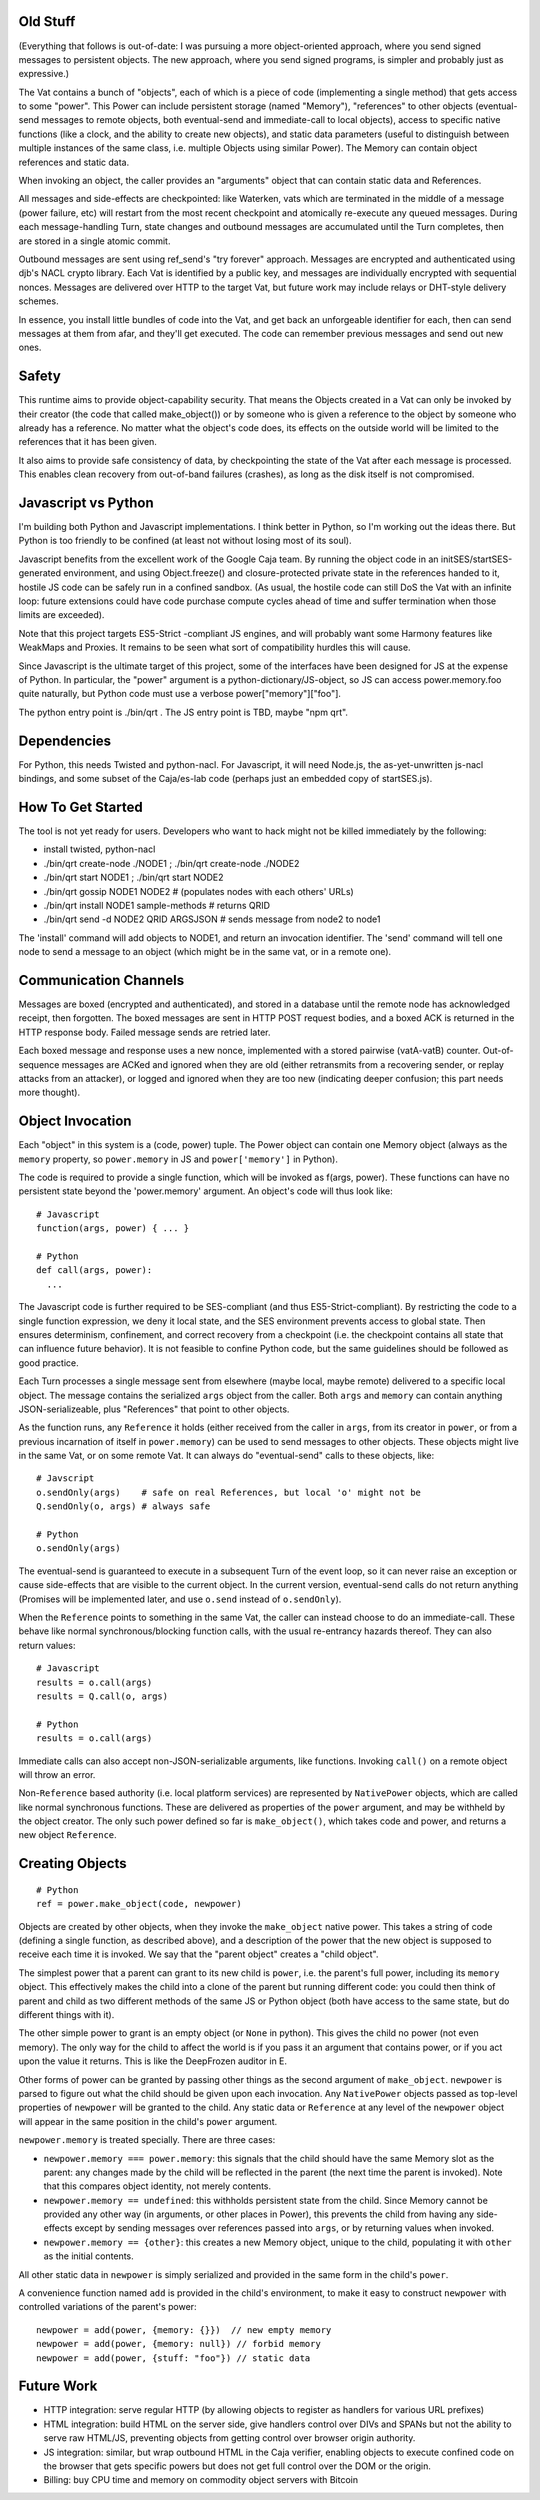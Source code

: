 
Old Stuff
---------

(Everything that follows is out-of-date: I was pursuing a more
object-oriented approach, where you send signed messages to persistent
objects. The new approach, where you send signed programs, is simpler and
probably just as expressive.)

The Vat contains a bunch of "objects", each of which is a piece of code
(implementing a single method) that gets access to some "power". This Power
can include persistent storage (named "Memory"), "references" to other
objects (eventual-send messages to remote objects, both eventual-send and
immediate-call to local objects), access to specific native functions (like a
clock, and the ability to create new objects), and static data parameters
(useful to distinguish between multiple instances of the same class, i.e.
multiple Objects using similar Power). The Memory can contain object
references and static data.

When invoking an object, the caller provides an "arguments" object that can
contain static data and References.

All messages and side-effects are checkpointed: like Waterken, vats which are
terminated in the middle of a message (power failure, etc) will restart from
the most recent checkpoint and atomically re-execute any queued messages.
During each message-handling Turn, state changes and outbound messages are
accumulated until the Turn completes, then are stored in a single atomic
commit.

Outbound messages are sent using ref_send's "try forever" approach. Messages
are encrypted and authenticated using djb's NACL crypto library. Each Vat is
identified by a public key, and messages are individually encrypted with
sequential nonces. Messages are delivered over HTTP to the target Vat, but
future work may include relays or DHT-style delivery schemes.

In essence, you install little bundles of code into the Vat, and get back an
unforgeable identifier for each, then can send messages at them from afar,
and they'll get executed. The code can remember previous messages and send
out new ones.

Safety
------

This runtime aims to provide object-capability security. That means the
Objects created in a Vat can only be invoked by their creator (the code that
called make_object()) or by someone who is given a reference to the object by
someone who already has a reference. No matter what the object's code does,
its effects on the outside world will be limited to the references that it
has been given.

It also aims to provide safe consistency of data, by checkpointing the state
of the Vat after each message is processed. This enables clean recovery from
out-of-band failures (crashes), as long as the disk itself is not
compromised.

Javascript vs Python
--------------------

I'm building both Python and Javascript implementations. I think better in
Python, so I'm working out the ideas there. But Python is too friendly to be
confined (at least not without losing most of its soul).

Javascript benefits from the excellent work of the Google Caja team. By
running the object code in an initSES/startSES-generated environment, and
using Object.freeze() and closure-protected private state in the references
handed to it, hostile JS code can be safely run in a confined sandbox. (As
usual, the hostile code can still DoS the Vat with an infinite loop: future
extensions could have code purchase compute cycles ahead of time and suffer
termination when those limits are exceeded).

Note that this project targets ES5-Strict -compliant JS engines, and will
probably want some Harmony features like WeakMaps and Proxies. It remains to
be seen what sort of compatibility hurdles this will cause.

Since Javascript is the ultimate target of this project, some of the
interfaces have been designed for JS at the expense of Python. In particular,
the "power" argument is a python-dictionary/JS-object, so JS can access
power.memory.foo quite naturally, but Python code must use a verbose
power["memory"]["foo"].

The python entry point is ./bin/qrt . The JS entry point is TBD, maybe "npm
qrt".

Dependencies
------------

For Python, this needs Twisted and python-nacl. For Javascript, it will need
Node.js, the as-yet-unwritten js-nacl bindings, and some subset of the
Caja/es-lab code (perhaps just an embedded copy of startSES.js).

How To Get Started
------------------

The tool is not yet ready for users. Developers who want to hack might not be
killed immediately by the following:

* install twisted, python-nacl
* ./bin/qrt create-node ./NODE1 ; ./bin/qrt create-node ./NODE2
* ./bin/qrt start NODE1 ; ./bin/qrt start NODE2
* ./bin/qrt gossip NODE1 NODE2  # (populates nodes with each others' URLs)
* ./bin/qrt install NODE1 sample-methods  # returns QRID
* ./bin/qrt send -d NODE2 QRID ARGSJSON # sends message from node2 to node1

The 'install' command will add objects to NODE1, and return an invocation
identifier. The 'send' command will tell one node to send a message to an
object (which might be in the same vat, or in a remote one).

Communication Channels
----------------------

Messages are boxed (encrypted and authenticated), and stored in a database
until the remote node has acknowledged receipt, then forgotten. The boxed
messages are sent in HTTP POST request bodies, and a boxed ACK is returned in
the HTTP response body. Failed message sends are retried later.

Each boxed message and response uses a new nonce, implemented with a stored
pairwise (vatA-vatB) counter. Out-of-sequence messages are ACKed and ignored
when they are old (either retransmits from a recovering sender, or replay
attacks from an attacker), or logged and ignored when they are too new
(indicating deeper confusion; this part needs more thought).

Object Invocation
-----------------

Each "object" in this system is a (code, power) tuple. The Power object can
contain one Memory object (always as the ``memory`` property, so
``power.memory`` in JS and ``power['memory']`` in Python).

The code is required to provide a single function, which will be invoked as
f(args, power). These functions can have no persistent state beyond the
'power.memory' argument. An object's code will thus look like::

 # Javascript
 function(args, power) { ... }
 
 # Python
 def call(args, power):
   ...

The Javascript code is further required to be SES-compliant (and thus
ES5-Strict-compliant). By restricting the code to a single function
expression, we deny it local state, and the SES environment prevents access
to global state. Then ensures determinism, confinement, and correct recovery
from a checkpoint (i.e. the checkpoint contains all state that can influence
future behavior). It is not feasible to confine Python code, but the same
guidelines should be followed as good practice.

Each Turn processes a single message sent from elsewhere (maybe local, maybe
remote) delivered to a specific local object. The message contains the
serialized ``args`` object from the caller. Both ``args`` and ``memory`` can
contain anything JSON-serializeable, plus "References" that point to other
objects.

As the function runs, any ``Reference`` it holds (either received from the
caller in ``args``, from its creator in ``power``, or from a previous
incarnation of itself in ``power.memory``) can be used to send messages to
other objects. These objects might live in the same Vat, or on some remote
Vat. It can always do "eventual-send" calls to these objects, like::

 # Javscript
 o.sendOnly(args)    # safe on real References, but local 'o' might not be
 Q.sendOnly(o, args) # always safe
 
 # Python
 o.sendOnly(args)

The eventual-send is guaranteed to execute in a subsequent Turn of the event
loop, so it can never raise an exception or cause side-effects that are
visible to the current object. In the current version, eventual-send calls do
not return anything (Promises will be implemented later, and use ``o.send``
instead of ``o.sendOnly``).

When the ``Reference`` points to something in the same Vat, the caller can
instead choose to do an immediate-call. These behave like normal
synchronous/blocking function calls, with the usual re-entrancy hazards
thereof. They can also return values::

 # Javascript
 results = o.call(args)
 results = Q.call(o, args)

 # Python
 results = o.call(args)

Immediate calls can also accept non-JSON-serializable arguments, like
functions. Invoking ``call()`` on a remote object will throw an error.

Non-``Reference`` based authority (i.e. local platform services) are
represented by ``NativePower`` objects, which are called like normal
synchronous functions. These are delivered as properties of the ``power``
argument, and may be withheld by the object creator. The only such power
defined so far is ``make_object()``, which takes code and power, and returns
a new object ``Reference``.

Creating Objects
----------------

::

 # Python
 ref = power.make_object(code, newpower)

Objects are created by other objects, when they invoke the ``make_object``
native power. This takes a string of code (defining a single function, as
described above), and a description of the power that the new object is
supposed to receive each time it is invoked. We say that the "parent object"
creates a "child object".

The simplest power that a parent can grant to its new child is ``power``,
i.e. the parent's full power, including its ``memory`` object. This
effectively makes the child into a clone of the parent but running different
code: you could then think of parent and child as two different methods of
the same JS or Python object (both have access to the same state, but do
different things with it).

The other simple power to grant is an empty object (or ``None`` in python).
This gives the child no power (not even memory). The only way for the child
to affect the world is if you pass it an argument that contains power, or if
you act upon the value it returns. This is like the DeepFrozen auditor in E.

Other forms of power can be granted by passing other things as the second
argument of ``make_object``. ``newpower`` is parsed to figure out what the
child should be given upon each invocation. Any ``NativePower`` objects
passed as top-level properties of ``newpower`` will be granted to the child.
Any static data or ``Reference`` at any level of the ``newpower`` object will
appear in the same position in the child's ``power`` argument.

``newpower.memory`` is treated specially. There are three cases:

* ``newpower.memory === power.memory``: this signals that the child should
  have the same Memory slot as the parent: any changes made by the child will
  be reflected in the parent (the next time the parent is invoked). Note that
  this compares object identity, not merely contents.
* ``newpower.memory == undefined``: this withholds persistent state from the
  child. Since Memory cannot be provided any other way (in arguments, or
  other places in Power), this prevents the child from having any
  side-effects except by sending messages over references passed into
  ``args``, or by returning values when invoked.
* ``newpower.memory == {other}``: this creates a new Memory object, unique to
  the child, populating it with ``other`` as the initial contents.

All other static data in ``newpower`` is simply serialized and provided in
the same form in the child's ``power``.

A convenience function named ``add`` is provided in the child's environment,
to make it easy to construct ``newpower`` with controlled variations of the
parent's power::

 newpower = add(power, {memory: {}})  // new empty memory
 newpower = add(power, {memory: null}) // forbid memory
 newpower = add(power, {stuff: "foo"}) // static data




Future Work
-----------

* HTTP integration: serve regular HTTP (by allowing objects to register as
  handlers for various URL prefixes)
* HTML integration: build HTML on the server side, give handlers control over
  DIVs and SPANs but not the ability to serve raw HTML/JS, preventing objects
  from getting control over browser origin authority.
* JS integration: similar, but wrap outbound HTML in the Caja verifier,
  enabling objects to execute confined code on the browser that gets specific
  powers but does not get full control over the DOM or the origin.
* Billing: buy CPU time and memory on commodity object servers with Bitcoin
